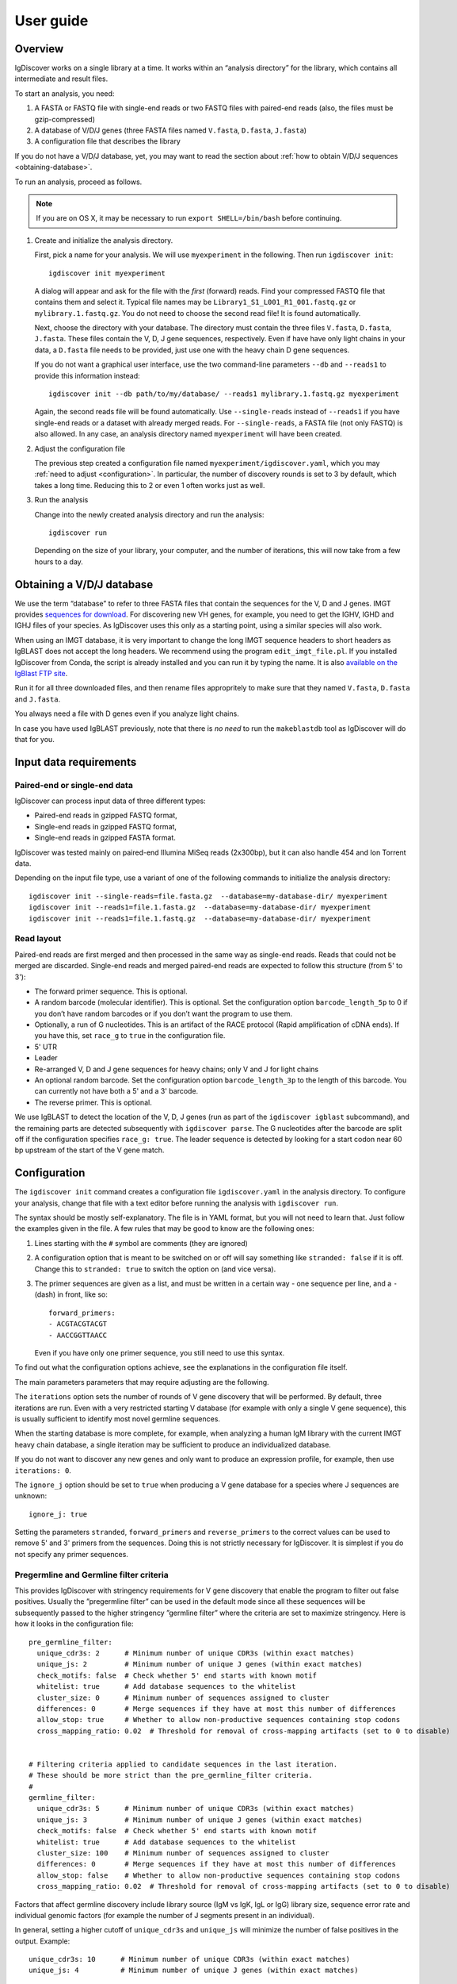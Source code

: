 ==========
User guide
==========


Overview
========

IgDiscover works on a single library at a time. It works within an
“analysis directory” for the library, which contains all intermediate
and result files.

To start an analysis, you need:

1. A FASTA or FASTQ file with single-end reads or two FASTQ files with
   paired-end reads (also, the files must be gzip-compressed)
2. A database of V/D/J genes (three FASTA files named ``V.fasta``, ``D.fasta``, ``J.fasta``)
3. A configuration file that describes the library

If you do not have a V/D/J database, yet, you may want to read the section about
:ref:`how to obtain V/D/J sequences <obtaining-database>`.

To run an analysis, proceed as follows.

.. note::
  If you are on OS X, it may be necessary to run ``export SHELL=/bin/bash`` before continuing.

1. Create and initialize the analysis directory.

   First, pick a name for your analysis. We will use ``myexperiment`` in the following.
   Then run ``igdiscover init``::

       igdiscover init myexperiment

   A dialog will appear and ask for the file with the *first* (forward) reads.
   Find your compressed FASTQ file that contains them and select it.
   Typical file names may be ``Library1_S1_L001_R1_001.fastq.gz`` or ``mylibrary.1.fastq.gz``.
   You do not need to choose the second read file!
   It is found automatically.

   Next, choose the directory with your database.
   The directory must contain the three files ``V.fasta``, ``D.fasta``, ``J.fasta``.
   These files contain the V, D, J gene sequences, respectively.
   Even if have have only light chains in your data, a ``D.fasta`` file needs to be provided,
   just use one with the heavy chain D gene sequences.

   If you do not want a graphical user interface, use the two command-line
   parameters ``--db`` and ``--reads1`` to provide this information instead::

       igdiscover init --db path/to/my/database/ --reads1 mylibrary.1.fastq.gz myexperiment

   Again, the second reads file will be found automatically.
   Use ``--single-reads`` instead of ``--reads1`` if you have single-end reads or a dataset with already merged reads.
   For ``--single-reads``, a FASTA file (not only FASTQ) is also allowed.
   In any case, an analysis directory named ``myexperiment`` will have been created.

2. Adjust the configuration file

   The previous step created a configuration file named ``myexperiment/igdiscover.yaml``, which
   you may :ref:`need to adjust <configuration>`. In particular, the number of discovery rounds
   is set to 3 by default, which takes a long time. Reducing this to 2 or even 1 often works just
   as well.

3. Run the analysis

   Change into the newly created analysis directory and run the analysis::

       igdiscover run

   Depending on the size of your library, your computer, and the number of iterations, this will now take from a few hours to a day.


.. _obtaining-database:

Obtaining a V/D/J database
==========================

We use the term “database” to refer to three FASTA files that contain the sequences for the V, D
and J genes.
IMGT provides `sequences for download <http://www.imgt.org/vquest/refseqh.html>`_.
For discovering new VH genes, for example, you need to get the IGHV, IGHD and IGHJ files of your species.
As IgDiscover uses this only as a starting point, using a similar species will also work.

When using an IMGT database, it is very important to change the long IMGT sequence headers to
short headers as IgBLAST does not accept the long headers. We recommend using the program
``edit_imgt_file.pl``. If you installed IgDiscover from Conda, the script is already installed and
you can run it by typing the name. It is also
`available on the IgBlast FTP site <ftp://ftp.ncbi.nih.gov/blast/executables/igblast/release/>`_.

Run it for all three downloaded files, and then rename files appropritely to make sure that they
named ``V.fasta``, ``D.fasta`` and ``J.fasta``.

You always need a file with D genes even if you analyze light chains.

In case you have used IgBLAST previously, note that there is *no need* to run the ``makeblastdb``
tool as IgDiscover will do that for you.


.. _input-requirements:

Input data requirements
=======================

Paired-end or single-end data
-----------------------------

IgDiscover can process input data of three different types:

* Paired-end reads in gzipped FASTQ format,
* Single-end reads in gzipped FASTQ format,
* Single-end reads in gzipped FASTA format.

IgDiscover was tested mainly on paired-end Illumina MiSeq reads (2x300bp), but it can also handle
454 and Ion Torrent data.

Depending on the input file type, use a variant of one of the following commands to initialize
the analysis directory::

    igdiscover init --single-reads=file.fasta.gz  --database=my-database-dir/ myexperiment
    igdiscover init --reads1=file.1.fasta.gz  --database=my-database-dir/ myexperiment
    igdiscover init --reads1=file.1.fastq.gz  --database=my-database-dir/ myexperiment


Read layout
-----------

Paired-end reads are first merged and then processed in the same way as single-end reads. Reads
that could not be merged are discarded. Single-end reads and merged paired-end reads are expected
to follow this structure (from 5' to 3'):

* The forward primer sequence. This is optional.
* A random barcode (molecular identifier). This is optional. Set the
  configuration option ``barcode_length_5p`` to 0 if you don’t have random barcodes
  or if you don’t want the program to use them.
* Optionally, a run of G nucleotides. This is an artifact of the RACE protocol (Rapid
  amplification of cDNA ends). If you have this, set ``race_g`` to ``true`` in the configuration file.
* 5' UTR
* Leader
* Re-arranged V, D and J gene sequences for heavy chains; only V and J for light chains
* An optional random barcode. Set the configuration option ``barcode_length_3p`` to the length of
  this barcode. You can currently not have both a 5' and a 3' barcode.
* The reverse primer. This is optional.

We use IgBLAST to detect the location of the V, D, J genes (run as
part of the ``igdiscover igblast`` subcommand), and the remaining parts
are detected subsequently with ``igdiscover parse``. The G nucleotides
after the barcode are split off if the configuration specifies
``race_g: true``. The leader sequence is detected by looking for a start
codon near 60 bp upstream of the start of the V gene match.



.. _configuration:

Configuration
=============

The ``igdiscover init`` command creates a configuration file
``igdiscover.yaml`` in the analysis directory. To configure
your analysis, change that file with a text editor before
running the analysis with ``igdiscover run``.


The syntax should be mostly self-explanatory.
The file is in YAML format, but you will not need to learn that.
Just follow the examples given in the file.
A few rules that may be good to know are the following ones:

1. Lines starting with the ``#`` symbol are comments (they are ignored)
2. A configuration option that is meant to be switched on or off will say something like ``stranded: false`` if it is off.
   Change this to ``stranded: true`` to switch the option on (and vice versa).
3. The primer sequences are given as a list, and must be written in a certain way - one sequence per line, and a ``-`` (dash) in front, like so::

       forward_primers:
       - ACGTACGTACGT
       - AACCGGTTAACC

   Even if you have only one primer sequence, you still need to use this syntax.

To find out what the configuration options achieve, see the explanations in the configuration file itself.

The main parameters parameters that may require adjusting are the following.

The ``iterations`` option sets the number of rounds of V gene discovery
that will be performed. By default, three iterations are run. Even with a very restricted
starting V database (for example with only a single V gene sequence),
this is usually sufficient to identify most novel germline sequences.

When the starting database is more complete, for example, when analyzing
a human IgM library with the current IMGT heavy chain database, a single
iteration may be sufficient to produce an individualized database.

If you do not want to discover any new genes and only want to produce an
expression profile, for example, then use ``iterations: 0``.

The ``ignore_j`` option should be set to ``true`` when producing a V gene
database for a species where J sequences are unknown::

    ignore_j: true

Setting the parameters ``stranded``, ``forward_primers`` and ``reverse_primers``
to the correct values can be used to remove 5' and 3' primers from the sequences.
Doing this is not strictly necessary for IgDiscover. It is simplest
if you do not specify any primer sequences.


Pregermline and Germline filter criteria
----------------------------------------

This provides IgDiscover with stringency requirements for V gene discovery
that enable the program to filter out false positives. Usually the ”pregermline
filter” can be used in the default mode since all these sequences will be
subsequently passed to the higher stringency ”germline filter” where the
criteria are set to maximize stringency. Here is how it looks in the configuration
file::

   pre_germline_filter:
     unique_cdr3s: 2      # Minimum number of unique CDR3s (within exact matches)
     unique_js: 2         # Minimum number of unique J genes (within exact matches)
     check_motifs: false  # Check whether 5' end starts with known motif
     whitelist: true      # Add database sequences to the whitelist
     cluster_size: 0      # Minimum number of sequences assigned to cluster
     differences: 0       # Merge sequences if they have at most this number of differences
     allow_stop: true     # Whether to allow non-productive sequences containing stop codons
     cross_mapping_ratio: 0.02  # Threshold for removal of cross-mapping artifacts (set to 0 to disable)


   # Filtering criteria applied to candidate sequences in the last iteration.
   # These should be more strict than the pre_germline_filter criteria.
   #
   germline_filter:
     unique_cdr3s: 5      # Minimum number of unique CDR3s (within exact matches)
     unique_js: 3         # Minimum number of unique J genes (within exact matches)
     check_motifs: false  # Check whether 5' end starts with known motif
     whitelist: true      # Add database sequences to the whitelist
     cluster_size: 100    # Minimum number of sequences assigned to cluster
     differences: 0       # Merge sequences if they have at most this number of differences
     allow_stop: false    # Whether to allow non-productive sequences containing stop codons
     cross_mapping_ratio: 0.02  # Threshold for removal of cross-mapping artifacts (set to 0 to disable)

Factors that affect germline discovery include library source (IgM vs IgK, IgL or IgG)
library size, sequence error rate and individual genomic factors (for example the
number of J segments present in an individual).

In general, setting a higher cutoff of ``unique_cdr3s`` and ``unique_js`` will minimize the number
of false positives in the output. Example::

   unique_cdr3s: 10      # Minimum number of unique CDR3s (within exact matches)
   unique_js: 4          # Minimum number of unique J genes (within exact matches)

If the ``differences`` parameter is set to a value higher than 0, the germline filter inspects
clusters of sequences that are closely related (when the edit distance between them is at
most ``differences``) and retains only the most common sequence of each cluster. Previously, we
believed this would removes some false positives due to accumulated random sequence errors of highly
expressed alleles that otherwise would pass the cutoff criteria. However, we found out that we miss
true positives, in particular if there are two alleles in the sample that differ in only a single
nucleotide. We have now implemented other measures to avoid false positives and recommend against
setting the ``differences`` to something other than ``0``.

Read also about the :ref:`cross mapping <cross-mapping>`, for which germline filtering corrects, and
about the :ref:`germline filters <germline-filters>`.

.. versionchanged::
   The default for the ``differences`` setting was changed from 1 to 0.

.. _analysis-directory:

The analysis directory
======================

IgDiscover writes all intermediate files, the final V gene database, statistics and plots into
the analysis directory that was created with ``igdiscover init``.
Inside that directory, there is a ``final/`` subdirectory that contains the analysis results.

These are the files and subdirectories that can be found in the analysis directory.
Subdirectories are described in detail below.

igdiscover.yaml
    The configuration file.
    Make sure to adjust this to your needs as described above.

reads.1.fastq.gz, reads.2.fastq.gz
    Symbolic links to the raw paired-end reads.

database/
    The input V/D/J database (as three FASTA files).
    The files are a copy of the ones you selected when running ``igdiscover init``.

reads/
    Processed reads (merged, de-duplicated etc.)

iteration-xx/
    Iteration-specific analysis directory, where “xx” is a number starting from 01.
    Each iteration is run in one of these directories.
    The first iteration (in ``iteration-01``) uses the original input database, which is also found in the ``database/`` directory.
    The database is updated and then used as input for the next iteration.

final/
    After the last iteration, IgBLAST is run again on the input sequences, but using the final database (the one created in the very last iteration).
    This directory contains all the results, such as plots of the repertoire profiles.
    If you set the number of iterations to 0 in the configuration file, this directory is the only one that is created.


.. _final-results:

Final results
-------------

Final results are found in the ``final/`` subdirectory of the analysis directory.

final/database/species_(V,D,J).fasta
    These three files represent the final, individualized V/D/J database found by IgDiscover.
    The D and J files are copies of the original starting database;
    they are not updated by IgDiscover.

final/V_dendrogram.pdf
    A dendrogram of all V sequences in the individualized database.

final/igblast.txt.gz
    IgBLAST result (compressed) of running IgBLAST with the discovered database.

final/assigned.tab.gz
    V/D/J gene assignments and other information for each sequence.
    The file is created by parsing the IgBLAST output in the ``igblast.txt.gz`` file.
    This is a table that contains one row for each input sequence.
    See below for a detailed description of the columns.

final/filtered.tab.gz
    Filtered V/D/J gene assignments. This is the same as the assigned.tab file mentioned above, but with low-quality assignments filtered out.
    Run ``igdiscover filter --help`` to see the filtering criteria.

final/V_usage.tab, final/V_usage.pdf
    The V gene expression counts, derived from the IgBLAST results.
    The .tab file contains the counts as a table, while the pdf file contains a plot of the same values.

final/errorhistograms.pdf
    A PDF with one page per V gene/allele.
    Each page shows a histogram of the percentage differences for that gene.

final/clusterplots/
    This is a directory that contains one PNG file for each discovered gene/allele.
    Each image shows a clusterplot of all the sequences assigned to that gene.
    Note that the shown clusterplots are by default restricted to showing only at most 300 sequences,
    while the actual clustering used by IgDiscover uses 1000 sequences.

If you are interested in the results of each iteration, you can inspect the iteration-xx/ directories.
They are structured in the same way as the final/ subdirectory, except that the results are based on the intermediate databases of that iteration.
They also contain the following additional files.

iteration-xx/candidates.tab
    A table with candidate novel V alleles (or genes).
    This is a list of sequences found through the *windowing strategy* or *linkage cluster analysis*, as discussed in our paper.

iteration-xx/new_V_germline.fasta, iteration-xx/new_V_pregermline.fasta
    The discovered list of V genes for this iteration.
    The file is created from the ``candidates.tab`` file by applying either the germline or pre-germline filter.
    The file resulting from application of the germline filter is used in the last iteration only.
    The file resulting from application of the pre-germline filter is used in earlier iterations.


Other files
-----------

For completeness, here is a description of the files in the ``reads/`` and ``stats/`` directories.
They are created during pre-processing and are not iteration specific.

reads/1-limited.1.fastq.gz, reads/1-limited.1.fastq.gz
    Input reads file limited to the first N entries. This is just a symbolic
    link to the input file if the ``limit`` configuration option is not set.

reads/2-merged.fastq.gz
    Reads merged with PEAR or FLASH

reads/3-forward-primer-trimmed.fastq.gz
    Merged reads with 5' primer sequences removed. (This file is automatically removed when
    it is not needed anymore.)

reads/4-trimmed.fastq.gz
    Merged reads with 5' and 3' primer sequences removed.

reads/5-filtered.fasta
    Merged, primer-trimmed sequences converted to FASTA, and too short sequences removed.
    (This file is automatically removed when it is not needed anymore.)

reads/sequences.fasta.gz
    Fully pre-processed sequences. That is, filtered sequences without duplicates (using VSEARCH)

stats/reads.txt
    Statistics of pre-processed sequences.

stats/readlengths.txt, stats/readlengths.pdf
    Histogram of the lengths of pre-processed sequences (created from ``reads/sequences.fasta``)


Format of output files
======================


assigned.tab.gz
---------------

This file is a gzip-compressed table with tab-separated values.
It is created by ``igdiscover parse`` and is the result of parsing IgBLAST output.
It contains a few additional columns that do not come directly from IgBLAST.
In particular, the CDR3 sequence is detected, the sequence before the V gene match is split into *UTR* and *leader*, and
the RACE-specific run of G nucleotides is also detected.
The first row is a header row with column names.
Each subsequent row describes the IgBLAST results for a single pre-processed input sequence.

Note: This file is typically quite large.
LibreOffice can open the file directly (even though it is compressed), but make sure you have enough RAM.

Columns:

count
    How many copies of input sequence this query sequence represents. Copied from the ``;size=3;`` entry in the FASTA
    header field that is added by ``VSEARCH -derep_fulllength``.

V_gene, D_gene, J_gene
    V/D/J gene match for the query sequence

stop
    whether the sequence contains a stop codon (either “yes” or “no”)

productive

V_covered, D_covered, J_covered
    percentage of bases of the reference gene that is covered by the bases of the query sequence

V_evalue, D_evalue, J_evalue
    E-value of V/D/J hit

FR1_SHM, CDR1_SHM, FR2_SHM, CDR2_SHM, FR3_SHM, V_SHM, J_SHM
    rate of somatic hypermutation (actually, an error rate)

V_errors, J_errors
    Absolute number of errors (differences) in the V and J gene match

UTR
    Sequence of the 5' UTR (the part before the V gene match up to, but not including, the start codon)

leader
    Leader sequence (the part between UTR and the V gene match)

CDR1_nt, CDR1_aa, CDR2_nt, CDR2_aa, CDR3_nt, CDR3_aa
    nucleotide and amino acid sequence of CDR1/2/3

V_nt, V_aa
    Nucleotide and amino acid sequence of V gene match

V_CDR3_start
    Start coordinate of CDR3 within ``V_nt``. Set to zero if no CDR3 was detected.
    Comparisons involving the V gene ignore those V bases that are part of the CDR3.

V_end, VD_junction, D_region, DJ_junction, J_start
    nucleotide sequences for various match regions

name, barcode, race_G, genomic_sequence
    see the following explanation

The UTR, leader, barcode, race_G and genomic_sequence columns are filled in the following way.

1. Split the 5' end barcode from the sequence (if barcode length is zero, this will be empty), put it in the **barcode** column.
2. Remove the initial run of G bases from the remaining sequence, put that in the **race_G** column.
3. The remainder is put into the **genomic_sequence** column.
4. If there is a V gene match, take the sequence *before* it and split it up in the following way. Search for the start codon and write the part before it into the **UTR** column. Write the part starting with the start column into the **leader** column.


filtered.tab.gz
---------------

This table is the same as the ``assigned.tab.gz`` table, except that rows containing low-quality matches have been filtered out.
Rows fulfilling any of the following criteria are filtered:

- The J gene was not assigned
- A stop was codon found
- The V gene coverage is less than 90%
- The J gene coverage is less than 60%
- The V gene E-value is greater than 10\ :sup:`-3`


candidates.tab
--------------

This table contains the candidates for novel V genes found by the ``discover`` subcommand.
As the other files, it is a text file in tab-separated values format, with the first row containing the column headings.
It can be opened directly in LibreOffice, for example.

Candidates are found by inspecting all the sequences assigned to a database gene, and clustering them in multiple ways.
The candidate sequences are found by computing a consensus from each found cluster.

Each row describes a single candidate, but possibly multiple clusters.
If there are multiple clusters from a single gene that lead to the same consensus sequence, then they get only one row.
The *cluster* column lists the source clusters for the given sequence.
Duplicate sequences can still occur when two different genes lead to identical consensus sequences.
(These duplicated sequences are merged by the germline filters.)

Below, we use the term *cluster set* to refer to all the sequences that are in any of the listed clusters.

Some clusters lead to ambiguous consensus sequences (those that include ``N`` bases).
These have already been filtered out.


name
    The name of the candidate gene. See :ref:`novel gene names <gene-names>`.

source
    The original database gene to which the sequences from this row were originally assigned.
    All candidates coming from the same source gene are grouped together.

chain
    Chain type: *VH* for heavy, *VK* for light chain lambda, *VL* for light chain kappa

cluster
    From which type of cluster or clusters the consensus was computed.
    If there are multiple clusters that give rise to the same consensus sequence, they are all listed here, separated by semicolon.
    A cluster name such as ``2-4`` is for a percentage difference window:
    Such a cluster consists of all sequnces assigned to the source gene that have a percentage difference to it between 2 and 4 percent.

    A cluster name such as ``cl3`` describes a cluster generated through linkage cluster analysis.
    The clusters are simply named ``cl1``, ``cl2``, ``cl3`` etc.
    If any cluster number seems to be missing (such as when cl1 and cl3 occur, but not cl2), then this means that the cluster led to an ambiguous consensus sequence that has been filtered out.
    Since the ``cl`` clusters are created from a random subsample of the data (in order to keep computation time down),
    they are never larger than the size of the subsample (currently 1000).

    The name ``db`` represents a cluster that is identical to the database sequence.
    If no actual cluster corresponding to the database sequence is found, but the database sequence is expressed, a ``db`` cluster is inserted artificially in order to make sure that the sequence is not lost.
    The cluster name ``all`` represents the set of all sequences assigned to the source gene.
    This means that an unambiguous consensus could be computed from all the sequences.
    Typically, this happens during later iterations when there are no more novel sequences among the sequences assigned to the database gene.

cluster_size
    The number of sequences from which the consensus was computed.
    Equivalently, the size of the cluster set (all clusters described in this row).
    Sequences that are in multiple clusters at the same time are counted only once.

Js
    The number of unique J genes associated with the sequences in the cluster set.

    Consensus sequences are computed only from V gene sequences, but each V gene sequence is part of a full V/D/J sequence.
    We therefore know for each V sequence which J gene it was found with.
    This number says how many different J genes were found for all sequences that the consensus in this row was computed from.

CDR3s
    The number of unique CDR3 sequences associated with the sequences in the cluster set.
    See also the description for the *Js* column.
    This number says how many different CDR3 sequences were found for all sequences that the consensus in this row was computed from.

exact
    The number of exact occurrences of the consensus sequence among all sequences assigned to the source gene.

    To clarify, we describe how the set of exact sequences is found:
    First, all sequences assigned to a source gene are clustered.
    A consensus is then computed from each cluster.
    Then we look back at *all* sequences assigned to the source gene and find exact occurrences of that consensus sequence.

Js_exact
    How many unique J genes were used by the sequences in the set of exact sequences (described above).

CDR3s_exact
    How many unique CDR3 sequences were used by the sequences in the set of exact sequences (described above).

database_diff
    The number of differences between the consensus sequence and the sequence of the source gene.
    (Given as edit distance, that is insertion, deletion, mismatch count as one difference each.)

has_stop
    Indicates whether the consensus sequence contains a stop codon.

looks_like_V
    Whether the consensus sequence “looks like” a true V gene (1 if yes, 0 if no).
    Currently, this checks whether the 5' end of the sequence matches a known V gene motif.

CDR3_start
    Where the CDR3 starts within the discovered V gene sequence. This uses the most common
    CDR3 start location among the sequences from which this consensus is derived.

consensus
    The consensus sequence itself.

The ``igdiscover discover`` command can also be run by hand with other parameters, in which case additional columns may appear.

N_bases
    Number of ``N`` bases in the consensus

approx
    Number of approximate occurrences of the consensus sequence among all sequences assigned to the source gene.
    See the description for the *exact* column.
    This *approximate set* is similar to the *exact set*, except that a difference up to a given percentage is allowed when comparing the consensus sequence to the other sequences.

Js_approx
    Same as *Js_exact*, except that it refers to the approximate occurrences of the consensus sequence.

CDR3s_approx
    Same as *CDR3s_exact*, except that it refers to the approximate occurrences of the consensus sequence.


.. _gene-names:

Novel V gene names
-------------------

Each V gene discovered by IgDiscover gets a unique name such as “VH4.11_S1234”.
The “VH4.11” is the name of the database gene to which the novel
V gene was initially assigned. The number *1234* is derived from the nucleotide
sequence of the novel gene. That is, if you discover the same sequence in two
different runs of the IgDiscover, or just in different iterations, the number will
be the same. This may help when manually inspecting results.

Be aware that you still need to check the sequence itself since even different
sequences can sometimes lead to the same number (a “hash collision”).

The ``_S1234`` suffixes do not accumulate.
Before IgDiscover adds the suffix in an iteration, it removes the suffix if it already exists.


Subcommands
===========

The ``igdiscover`` program has multiple subcommands.
You should already be familiar with the two commands ``init`` and ``run``.
Each subcommand comes with its own help page that shows how to use that subcommand.
Run the command with the ``--help`` option to see the help. For example, ::

    igdiscover run --help

shows the help for the ``run`` subcommand.

The following additional subcommands may be useful for further analysis.

commonv
    Find common V genes between two different antibody libraries

upstream
    Cluster upstream sequences (UTR and leader) for each gene

dendrogram
    Draw a dendrogram of sequences in a FASTA file.

rename
    Rename sequences in a target FASTA file using a template FASTA file

union
    Compute union of sequences in multiple FASTA files


The following subcommands are used internally, and listed here for completeness.

parse
    Parse IgBLAST output and write out a tab-separated table

filter
    Filter table with parsed IgBLAST results

count
    Count and plot V, D, J gene usage

group
    Group sequences by barcode and V/J assignment and print each group’s consensus (unused in IgDiscover)

germlinefilter
    Create new V gene database from V gene candidates using the germline and pre-germline filter
    criteria.

discover
    Discover candidate new V genes within a single antibody library

clusterplot
    For each V gene, plot a clustermap of the sequences assigned to it

errorplot
    Plot histograms of differences to reference V gene


.. _germline-filters:

Germline and pre-germline filtering
===================================

V gene sequences found by the clustering step of the program (the ``discover`` subcommand) are
stored in the ``candidates.tab`` file. The entries are “candidates” because many of these will be
PCR or other artifacts and therefore do not represent true novel V genes. The germline and
pre-germline filters take care of removing artifacts. They germline filter is the “real” filter and
used only in the last iteration in order to obtain the final gene database. The pre-germline filter
is less strict and used in all the earlier iterations.

The germline filters are implemented in the ``igdiscover germlinefilter`` subcommand. It performs the
following filtering and processing steps:

* Discard sequences with ``N`` bases
* Discard sequences that come from a consensus over too few source sequences
* Discard sequences with too few unique CDR3s (CDR3s_exact column)
* Discard sequences with too few unique Js (Js_exact column)
* Discard sequences identical to one of the database sequences (if DB given)
* Discard sequences that do not match a set of known good motifs
* Discard sequences that contain a stop codon (has_stop column)
* Discard near-duplicate sequences
* Discard cross-mapping artifacts

If a whitelist of sequences is provided (by default, this is the input V gene database), then the
candidates that appear on it

* are not checked for the cluster size criterion,
* do not need to match a set of known good motifs,
* are never considered near-duplicates (but they are checked for cross-mapping),
* are allowed to contain a stop codon.

Whitelisting allows IgDiscover to identify known germline sequences that are expressed at low
levels in a library. If enabled with ``whitelist: true`` (the default) in the pregermline and
germline filter sections of the configuration file, the sequences present in the starting database
are treated as validated germline sequences and will not be discarded if due to too small cluster
size as long as they fulfill the remaining criteria (unique_cdr3s, unique_js etc.).


.. _cross-mapping:

Cross-mapping artifacts
-----------------------

If two very similar sequences appear in the database used by IgBLAST,
then sequencing errors may lead to one sequence incorrectly being assigned
to the other. This is particularly problematic if one of the sequences is
highly expressed while the other is not expressed at all. The not expressed
sequence is even included in the list of V gene candidates because it is
in the input database and therefore whitelisted. We call this a “cross-mapping
artifact”.

The germline filtering step of IgDiscover therefore aims to eliminate
cross-mapping artifacts by checking all pairs of sequences for the following:

* The two sequences have a distance of 1,
* they are both in the database for that particular iteration (only then
  can cross-mapping occur)
* the ratio between the expression levels of the two sequences (using
  the cluster_size field in the ``candidates.tab`` file) is less than the value
  ``cross_mapping_ratio`` defined in the configuration file (0.02 by default).

If all that is the case, then the sequence with the lower expression is
discarded.


Data from the Sequence Read Archive (SRA)
=========================================

To work with datasets from the Sequence Read Archive, you may want to use the
tool ``fastq-dump``, which can download the reads in the format required by
IgDiscover. You just need to know the accession number, such as “SRR2905710” and
then run this command to download the files to the current directory::

    fastq-dump --split-files --gzip SRR2905710

The ``--split-files`` option ensures that the paired-end reads are stored in two
separate files, one for the forward and one for the reverse read, respectively.
(If you do not provide it, you will get an interleaved FASTQ file that currently
cannot be read by IgDiscover). The ``--gzip`` option creates compressed output.
The command creates two files in the current directory. In the above example,
they would be named ``SRR2905710_1.fastq.gz`` and ``SRR2905710_2.fastq.gz``.

The program ``fastq-dump`` is part of the SRA toolkit. On Debian-derived
Linux distributions, you can typically install it with ``sudo apt-get install
sra-toolkit``. On Conda, install it with ``conda install -c bioconda sra-tools``.


Does random subsampling influence results?
==========================================

Random subsampling indeed influences somewhat which sequences are found by the cluster analysis,
particularly in the beginning. However, the probability is large that all highly expressed
sequences are represented in the random sample. Also, due to the database growing with subsequent
iterations, the set of sequences assigned to a single database gene becomes smaller and more
homogeneous. This makes it increasingly likely that also sequences expressed at lower levels
result in a cluster since they now make up a larger fraction of each subsample.

Also, many of the clusters which are captured in one subsample but not in the other are artifacts
that are then filtered out anyway by the pre-germline or germline filter.

On human data with a nearly complete starting database, the subsampling seems to have no influence
at all, as we determined experimentally. We repeated a run of the program four
times on the same human dataset, using identical parameters each time except that the subsampling
was done in a different way. Although intermediate results differed, all four personalized
databases that the program produced were exactly identical.

Concordance is lower, though, when the input database is not as complete as the human one.

The way in which random subsampling is done is modified by the ``seed`` configuration setting,
which is set to 1 by default. If its value is the same for two different runs of the program with
otherwise identical settings, the numbers chosen by the random number generator will be the same
and therefore also subsampling will be done in an identical way. This makes runs of the program
reproducible. In order to test how results differ when subsampling is done in a different way,
change the ``seed`` to a different value.


Logging the program’s output to a file
======================================

When you report a bug or unusual behavior to us, we might ask you to send us the output of
``igdiscover run``. You can send its output to a file by running the program like this::

    igdiscover run >& logfile.txt

And here is how to send the logging output to a file *and* also see the output in your terminal
at the same time (but you lose the colors)::

  igdiscover run |& tee logfile.txt


Terms
=====

Analysis directory
    The directory that was created with ``igdiscover init``. Separate ones are created for
    each experiment. When you used ``igdiscover init myexperiment``, the analysis directory
    would be ``myexperiment/``.

Starting database
    The initial list of V/D/J genes. These are expected to be in FASTA format and are copied into
    the ``database/`` directory within each analysis directory.
